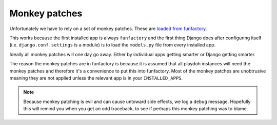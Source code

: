 .. _monkeypatches:

==============
Monkey patches
==============

Unfortunately we have to rely on a set of monkey patches. These are
`loaded from funfactory
<https://github.com/mozilla/funfactory/blob/master/funfactory/monkeypatches.py>`_. 

This works because the first installed app is always
``funfactory`` and the first thing Django does after configuring itself
(i.e. ``django.conf.settings`` is a module) is to load the
``models.py`` file from every installed app. 

Ideally all monkey patches will one day go away. Either by individual
apps getting smarter or Django getting smarter. 

The reason the monkey patches are in funfactory is because it is
assumed that all playdoh instances will need the monkey patches and
therefore it's a convenience to put this into funfactory. Most of the
monkey patches are unobtrusive meaning they are not applied unless the
relevant app is in your ``INSTALLED_APPS``.

.. note::

   Because monkey patching is evil and can cause untoward side
   effects, we log a ``debug`` message. Hopefully this will remind you
   when you get an odd traceback, to see if perhaps this monkey
   patching was to blame.
